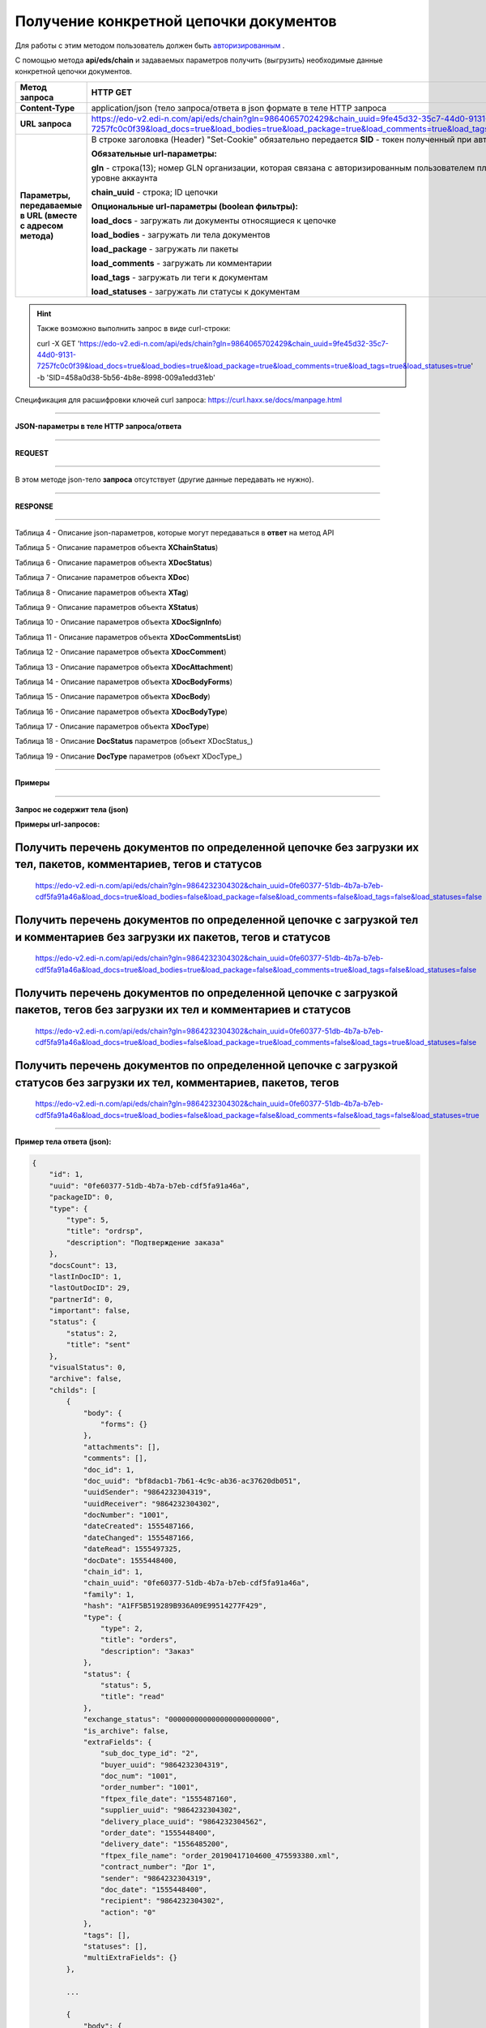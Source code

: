 ######################################################################
**Получение конкретной цепочки документов**
######################################################################

Для работы с этим методом пользователь должен быть `авторизированным <https://wiki.edi-n.com/ru/latest/integration_2_0/API/Authorization.html>`__ .

С помощью метода **api/eds/chain** и задаваемых параметров получить (выгрузить) необходимые данные конкретной цепочки документов.

+-------------------------------------------------------------+-----------------------------------------------------------------------------------------------------------------------------------------------------------------------------------------------------------------+
|                      **Метод запроса**                      |                                                                                                  **HTTP GET**                                                                                                   |
+=============================================================+=================================================================================================================================================================================================================+
| **Content-Type**                                            | application/json (тело запроса/ответа в json формате в теле HTTP запроса                                                                                                                                        |
+-------------------------------------------------------------+-----------------------------------------------------------------------------------------------------------------------------------------------------------------------------------------------------------------+
| **URL запроса**                                             | https://edo-v2.edi-n.com/api/eds/chain?gln=9864065702429&chain_uuid=9fe45d32-35c7-44d0-9131-7257fc0c0f39&load_docs=true&load_bodies=true&load_package=true&load_comments=true&load_tags=true&load_statuses=true |
+-------------------------------------------------------------+-----------------------------------------------------------------------------------------------------------------------------------------------------------------------------------------------------------------+
| **Параметры, передаваемые в URL (вместе с адресом метода)** | В строке заголовка (Header) "Set-Cookie" обязательно передается **SID** - токен полученный при авторизации                                                                                                      |
|                                                             |                                                                                                                                                                                                                 |
|                                                             | **Обязательные url-параметры:**                                                                                                                                                                                 |
|                                                             |                                                                                                                                                                                                                 |
|                                                             | **gln** - строка(13); номер GLN организации, которая связана с авторизированным пользователем платформы EDIN 2.0 на уровне аккаунта                                                                             |
|                                                             |                                                                                                                                                                                                                 |
|                                                             | **chain_uuid** - строка; ID цепочки                                                                                                                                                                             |
|                                                             |                                                                                                                                                                                                                 |
|                                                             | **Опциональные url-параметры (boolean фильтры):**                                                                                                                                                               |
|                                                             |                                                                                                                                                                                                                 |
|                                                             | **load_docs** - загружать ли документы относящиеся к цепочке                                                                                                                                                    |
|                                                             |                                                                                                                                                                                                                 |
|                                                             | **load_bodies** - загружать ли тела документов                                                                                                                                                                  |
|                                                             |                                                                                                                                                                                                                 |
|                                                             | **load_package** - загружать ли пакеты                                                                                                                                                                          |
|                                                             |                                                                                                                                                                                                                 |
|                                                             | **load_comments** - загружать ли комментарии                                                                                                                                                                    |
|                                                             |                                                                                                                                                                                                                 |
|                                                             | **load_tags** - загружать ли теги к документам                                                                                                                                                                  |
|                                                             |                                                                                                                                                                                                                 |
|                                                             | **load_statuses** - загружать ли статусы к документам                                                                                                                                                           |
+-------------------------------------------------------------+-----------------------------------------------------------------------------------------------------------------------------------------------------------------------------------------------------------------+

.. hint:: Также возможно выполнить запрос в виде curl-строки:
          
          curl -X GET 'https://edo-v2.edi-n.com/api/eds/chain?gln=9864065702429&chain_uuid=9fe45d32-35c7-44d0-9131-7257fc0c0f39&load_docs=true&load_bodies=true&load_package=true&load_comments=true&load_tags=true&load_statuses=true' -b 'SID=458a0d38-5b56-4b8e-8998-009a1edd31eb'

Спецификация для расшифровки ключей curl запроса: https://curl.haxx.se/docs/manpage.html

--------------

**JSON-параметры в теле HTTP запроса/ответа**

--------------

**REQUEST**

--------------

В этом методе json-тело **запроса** отсутствует (другие данные передавать не нужно).

--------------

**RESPONSE**

--------------

Таблица 4 - Описание json-параметров, которые могут передаваться в **ответ** на метод API

.. csv-table:: 
  :file: for_csv/XChain.csv
  :widths:  1, 19, 41
  :header-rows: 1
  :stub-columns: 1

Таблица 5 - Описание параметров объекта **XChainStatus**)

.. csv-table:: 
  :file: for_csv/XChainStatus.csv
  :widths:  1, 19, 41
  :header-rows: 1
  :stub-columns: 1

Таблица 6 - Описание параметров объекта **XDocStatus**)

.. csv-table:: 
  :file: for_csv/XDocStatus.csv
  :widths:  1, 19, 41
  :header-rows: 1
  :stub-columns: 0

Таблица 7 - Описание параметров объекта **XDoc**)

.. csv-table:: 
  :file: for_csv/XDoc.csv
  :widths:  1, 19, 41
  :header-rows: 1
  :stub-columns: 0

Таблица 8 - Описание параметров объекта **XTag**)

.. csv-table:: 
  :file: for_csv/XTag.csv
  :widths:  1, 19, 41
  :header-rows: 1
  :stub-columns: 0

Таблица 9 - Описание параметров объекта **XStatus**)

.. csv-table:: 
  :file: for_csv/XStatus.csv
  :widths:  1, 19, 41
  :header-rows: 1
  :stub-columns: 0

Таблица 10 - Описание параметров объекта **XDocSignInfo**)

.. csv-table:: 
  :file: for_csv/XDocSignInfo.csv
  :widths:  1, 19, 41
  :header-rows: 1
  :stub-columns: 0

Таблица 11 - Описание параметров объекта **XDocCommentsList**)

.. csv-table:: 
  :file: for_csv/XDocCommentsList.csv
  :widths:  1, 19, 41
  :header-rows: 1
  :stub-columns: 0

Таблица 12 - Описание параметров объекта **XDocComment**)

.. csv-table:: 
  :file: for_csv/XDocComment.csv
  :widths:  1, 19, 41
  :header-rows: 1
  :stub-columns: 0

Таблица 13 - Описание параметров объекта **XDocAttachment**)

.. csv-table:: 
  :file: for_csv/XDocAttachment.csv
  :widths:  1, 19, 41
  :header-rows: 1
  :stub-columns: 0

Таблица 14 - Описание параметров объекта **XDocBodyForms**)

.. csv-table:: 
  :file: for_csv/XDocBodyForms.csv
  :widths:  1, 19, 41
  :header-rows: 1
  :stub-columns: 0

Таблица 15 - Описание параметров объекта **XDocBody**)

.. csv-table:: 
  :file: for_csv/XDocBody.csv
  :widths:  1, 19, 41
  :header-rows: 1
  :stub-columns: 0

Таблица 16 - Описание параметров объекта **XDocBodyType**)

.. csv-table:: 
  :file: for_csv/XDocBodyType.csv
  :widths:  1, 19, 41
  :header-rows: 1
  :stub-columns: 0

Таблица 17 - Описание параметров объекта **XDocType**)

.. csv-table:: 
  :file: for_csv/XDocType.csv
  :widths:  1, 7, 12, 41
  :header-rows: 1
  :stub-columns: 0

.. _подробнее:

Таблица 18 - Описание **DocStatus** параметров (объект XDocStatus_)

.. csv-table:: 
  :file: for_csv/xdocstatus_p.csv
  :widths:  1, 60
  :header-rows: 1
  :stub-columns: 0

.. _описание_параметров:

Таблица 19 - Описание **DocType** параметров (объект XDocType_)

.. csv-table:: 
  :file: for_csv/xdoctype_p.csv
  :widths:  1, 19, 41
  :header-rows: 1
  :stub-columns: 0


--------------

**Примеры**

--------------

**Запрос не содержит тела (json)**

**Примеры url-запросов:**

Получить перечень документов по определенной цепочке без загрузки их тел, пакетов, комментариев, тегов и статусов
=======================================================================================================================

  https://edo-v2.edi-n.com/api/eds/chain?gln=9864232304302&chain_uuid=0fe60377-51db-4b7a-b7eb-cdf5fa91a46a&load_docs=true&load_bodies=false&load_package=false&load_comments=false&load_tags=false&load_statuses=false

Получить перечень документов по определенной цепочке с загрузкой тел и комментариев без загрузки их пакетов, тегов и статусов
====================================================================================================================================

  https://edo-v2.edi-n.com/api/eds/chain?gln=9864232304302&chain_uuid=0fe60377-51db-4b7a-b7eb-cdf5fa91a46a&load_docs=true&load_bodies=true&load_package=false&load_comments=true&load_tags=false&load_statuses=false

Получить перечень документов по определенной цепочке с загрузкой пакетов, тегов без загрузки их тел и комментариев и статусов
====================================================================================================================================

  https://edo-v2.edi-n.com/api/eds/chain?gln=9864232304302&chain_uuid=0fe60377-51db-4b7a-b7eb-cdf5fa91a46a&load_docs=true&load_bodies=false&load_package=true&load_comments=false&load_tags=true&load_statuses=false

Получить перечень документов по определенной цепочке с загрузкой статусов  без загрузки их тел, комментариев, пакетов, тегов
====================================================================================================================================

  https://edo-v2.edi-n.com/api/eds/chain?gln=9864232304302&chain_uuid=0fe60377-51db-4b7a-b7eb-cdf5fa91a46a&load_docs=true&load_bodies=false&load_package=false&load_comments=false&load_tags=false&load_statuses=true

--------------

**Пример тела ответа (json):**

.. code:: ruby

    {
        "id": 1,
        "uuid": "0fe60377-51db-4b7a-b7eb-cdf5fa91a46a",
        "packageID": 0,
        "type": {
            "type": 5,
            "title": "ordrsp",
            "description": "Подтверждение заказа"
        },
        "docsCount": 13,
        "lastInDocID": 1,
        "lastOutDocID": 29,
        "partnerId": 0,
        "important": false,
        "status": {
            "status": 2,
            "title": "sent"
        },
        "visualStatus": 0,
        "archive": false,
        "childs": [
            {
                "body": {
                    "forms": {}
                },
                "attachments": [],
                "comments": [],
                "doc_id": 1,
                "doc_uuid": "bf8dacb1-7b61-4c9c-ab36-ac37620db051",
                "uuidSender": "9864232304319",
                "uuidReceiver": "9864232304302",
                "docNumber": "1001",
                "dateCreated": 1555487166,
                "dateChanged": 1555487166,
                "dateRead": 1555497325,
                "docDate": 1555448400,
                "chain_id": 1,
                "chain_uuid": "0fe60377-51db-4b7a-b7eb-cdf5fa91a46a",
                "family": 1,
                "hash": "A1FF5B519289B936A09E99514277F429",
                "type": {
                    "type": 2,
                    "title": "orders",
                    "description": "Заказ"
                },
                "status": {
                    "status": 5,
                    "title": "read"
                },
                "exchange_status": "000000000000000000000000",
                "is_archive": false,
                "extraFields": {
                    "sub_doc_type_id": "2",
                    "buyer_uuid": "9864232304319",
                    "doc_num": "1001",
                    "order_number": "1001",
                    "ftpex_file_date": "1555487160",
                    "supplier_uuid": "9864232304302",
                    "delivery_place_uuid": "9864232304562",
                    "order_date": "1555448400",
                    "delivery_date": "1556485200",
                    "ftpex_file_name": "order_20190417104600_475593380.xml",
                    "contract_number": "Дог 1",
                    "sender": "9864232304319",
                    "doc_date": "1555448400",
                    "recipient": "9864232304302",
                    "action": "0"
                },
                "tags": [],
                "statuses": [],
                "multiExtraFields": {}
            },

            ...
            
            {
                "body": {
                    "forms": {}
                },
                "attachments": [],
                "comments": [],
                "doc_id": 29,
                "doc_uuid": "cb2f183f-ccbc-467b-9eb2-90b2c1ff8f5c",
                "uuidSender": "9864232304302",
                "uuidReceiver": "9864232304319",
                "docNumber": "АФ00-000001",
                "dateCreated": 1556115021,
                "dateChanged": 1556115022,
                "dateRead": 0,
                "docDate": 1556116482,
                "chain_id": 1,
                "chain_uuid": "0fe60377-51db-4b7a-b7eb-cdf5fa91a46a",
                "family": 1,
                "hash": "0F9CEEC0717992EB76A848F2E106D2D0",
                "type": {
                    "type": 5,
                    "title": "ordrsp",
                    "description": "Подтверждение заказа"
                },
                "status": {
                    "status": 2,
                    "title": "sent"
                },
                "exchange_status": "000000000000000000000000",
                "is_archive": false,
                "extraFields": {
                    "order_date": "1555448400",
                    "delivery_date": "1556485200",
                    "contract_number": "Дог 1",
                    "sender": "9864232304319",
                    "buyer_uuid": "9864232304319",
                    "doc_num": "АФ00-000001",
                    "order_number": "1001",
                    "doc_date": "1556116482",
                    "action": "4",
                    "supplier_uuid": "9864232304302",
                    "delivery_place_uuid": "9864232304562"
                },
                "tags": [],
                "statuses": [],
                "multiExtraFields": {}
            }
        ],
        "hash": "ABB416F3FF3B5027D212D62DD9F99E94"
    }




